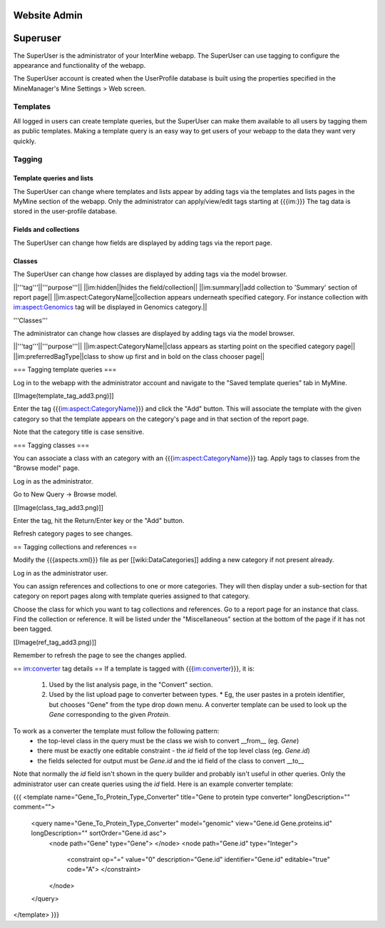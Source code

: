 Website Admin
================================

Superuser
================================

The SuperUser is the administrator of your InterMine webapp.  The SuperUser can use tagging to configure the appearance and functionality of the webapp.

The SuperUser account is created when the UserProfile database is built using the properties specified in the MineManager's Mine Settings > Web screen.

Templates
----------------

All logged in users can create template queries, but the SuperUser can make them available to all users by tagging them as public templates. Making a template query is an easy way to get users of your webapp to the data they want very quickly.

Tagging
--------

Template queries and lists
~~~~~~~~~~~~~~~~~~~~~~~~~~~~~~~~

The SuperUser can change where templates and lists appear by adding tags via the templates and lists pages in the MyMine section of the webapp. Only the administrator can apply/view/edit tags starting at {{{im:}}} The tag data is stored in the user-profile database.


=============  ===========================================================================================================================================================
tag            purpose
=============  ===========================================================================================================================================================
im:public      make list/template viewable by all users 
im:frontpage   put list/template on home page 
im:converter   template used in generating links in the 'Convert' section on the list analysis page 
im:aspect:CategoryName      template appears underneath specified category. For instance template with im:aspect:Genomics tag will be displayed in Genomics category on the report page
im:report      allows template to be displayed on report or list analysis page
im:admin       prevents template from being displayed on templates page
im:order:n     specify the order lists should go in (on homepage only currently). If two lists have the same Integer "n" value, natural ordering on the list name will be 
               applied as a decisive criterion
=============  ===========================================================================================================================================================

Fields and collections
~~~~~~~~~~~~~~~~~~~~~~~~~~~~~~~~

The SuperUser can change how fields are displayed by adding tags via the report page.

=============  ========================================================================================
tag            purpose
=============  ========================================================================================
im:hidden      hides the field/collection 
im:summary     add collection to 'Summary' section of report page 
im:aspect:CategoryName      collection appears underneath category 
=============  ========================================================================================

Classes
~~~~~~~~~~~~~~~~~~~~~~~~~~~~~~~~

The SuperUser can change how classes are displayed by adding tags via the model browser.

===================  ========================================================================================
tag                  purpose
===================  ========================================================================================
im:aspect:CategoryName            class appears on aspect page 
im:preferredBagType  class appears first in the class selection 
===================  ========================================================================================



||'''tag'''||'''purpose'''||
||im:hidden||hides the field/collection||
||im:summary||add collection to 'Summary' section of report page||
||im:aspect:CategoryName||collection appears underneath specified category. For instance collection with im:aspect:Genomics tag will be displayed in Genomics category.||

'''Classes'''

The administrator can change how classes are displayed by adding tags via the model browser.

||'''tag'''||'''purpose'''||
||im:aspect:CategoryName||class appears as starting point on the specified category page||
||im:preferredBagType||class to show up first and in bold on the class chooser page||

=== Tagging template queries ===

Log in to the webapp with the administrator account and navigate to the "Saved template queries" tab in MyMine.

[[Image(template_tag_add3.png)]]

Enter the tag {{{im:aspect:CategoryName}}} and click the "Add" button.  This will associate the template with the given category so that the template appears on the category's page and in that section of the report page.

Note that the category title is case sensitive.

=== Tagging classes ===

You can associate a class with an category with an {{{im:aspect:CategoryName}}} tag. Apply tags to classes from the "Browse model" page.

Log in as the administrator.

Go to New Query -> Browse model.

[[Image(class_tag_add3.png)]]

Enter the tag, hit the Return/Enter key or the "Add" button.

Refresh category pages to see changes.

== Tagging collections and references ==

Modify the {{{aspects.xml}}} file as per [[wiki:DataCategories]] adding a new category if not present already.

Log in as the administrator user.

You can assign references and collections to one or more categories. They will then display under a sub-section for that category on report pages along with template queries assigned to that category.

Choose the class for which you want to tag collections and references. Go to a report page for an instance that class. Find the collection or reference. It will be listed under the "Miscellaneous" section at the bottom of the page if it has not been tagged.

[[Image(ref_tag_add3.png)]]

Remember to refresh the page to see the changes applied.

== im:converter tag details ==
If a template is tagged with {{{im:converter}}}, it is:

 1. Used by the list analysis page, in the "Convert" section.
 2. Used by the list upload page to converter between types.  
    * Eg, the user pastes in a protein identifier, but chooses "Gene" from the type drop down menu.  A converter template can be used to look up the `Gene` corresponding to the given `Protein`.

To work as a converter the template must follow the following pattern:
  * the top-level class in the query must be the class we wish to convert __from__ (eg. `Gene`)
  * there must be exactly one editable constraint - the `id` field of the top level class (eg. `Gene.id`)
  * the fields selected for output must be `Gene.id` and the id field of the class to convert __to__

Note that normally the `id` field isn't shown in the query builder and probably isn't useful in other queries.  Only the administrator user can create queries using the `id` field.  Here is an example converter template:

{{{
<template name="Gene_To_Protein_Type_Converter" title="Gene to protein type converter" longDescription="" comment="">
  <query name="Gene_To_Protein_Type_Converter" model="genomic" view="Gene.id Gene.proteins.id" longDescription="" sortOrder="Gene.id asc">
    <node path="Gene" type="Gene">
    </node>
    <node path="Gene.id" type="Integer">
      <constraint op="=" value="0" description="Gene.id" identifier="Gene.id" editable="true" code="A">
      </constraint>
    </node>
  </query>
</template>
}}}

